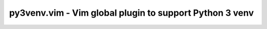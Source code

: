 ########################################################
py3venv.vim - Vim global plugin to support Python 3 venv
########################################################
